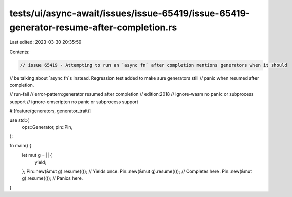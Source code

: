 tests/ui/async-await/issues/issue-65419/issue-65419-generator-resume-after-completion.rs
========================================================================================

Last edited: 2023-03-30 20:35:59

Contents:

.. code-block:: rs

    // issue 65419 - Attempting to run an `async fn` after completion mentions generators when it should
// be talking about `async fn`s instead. Regression test added to make sure generators still
// panic when resumed after completion.

// run-fail
// error-pattern:generator resumed after completion
// edition:2018
// ignore-wasm no panic or subprocess support
// ignore-emscripten no panic or subprocess support

#![feature(generators, generator_trait)]

use std::{
    ops::Generator,
    pin::Pin,
};

fn main() {
    let mut g = || {
        yield;
    };
    Pin::new(&mut g).resume(()); // Yields once.
    Pin::new(&mut g).resume(()); // Completes here.
    Pin::new(&mut g).resume(()); // Panics here.
}


